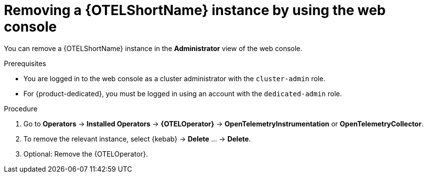 //Module included in the following assemblies:
//
//* distr_tracing_install/dist-tracing-otel-removing.adoc

:_mod-docs-content-type: PROCEDURE
[id="distr-tracing-removing-otel-instance_{context}"]
= Removing a {OTELShortName} instance by using the web console

You can remove a {OTELShortName} instance in the *Administrator* view of the web console.

.Prerequisites

* You are logged in to the web console as a cluster administrator with the `cluster-admin` role.

* For {product-dedicated}, you must be logged in using an account with the `dedicated-admin` role.

.Procedure

. Go to *Operators* -> *Installed Operators* -> *{OTELOperator}* -> *OpenTelemetryInstrumentation* or *OpenTelemetryCollector*.

. To remove the relevant instance, select {kebab} -> *Delete* ... -> *Delete*.

. Optional: Remove the {OTELOperator}.
